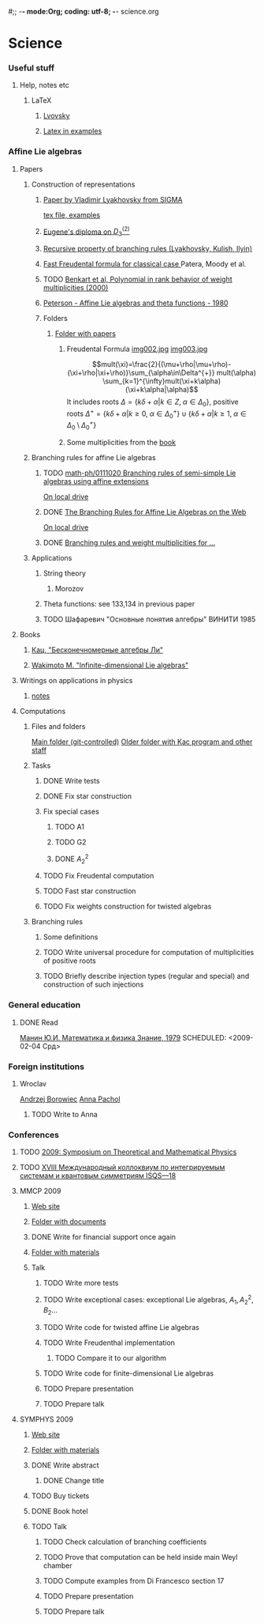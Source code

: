 #;; -*- mode:Org; coding: utf-8; -*-
science.org
* Science
*** Useful stuff
***** Help, notes etc
******* LaTeX
********* [[file:~/books/big/science/CompleteBooks/LaTeX/llang.pdf][Lvovsky ]]
********* [[file:~/books/big/science/CompleteBooks/LaTeX/voron_latex_in_examples.pdf][Latex in examples]]
*** Affine Lie algebras
***** Papers
******* Construction of representations
********* [[file:~/study/2008/affine-lie-algebras/sigma_paper.pdf][Paper by Vladimir Lyakhovsky from SIGMA]]
	  [[file:~/study/2008/affine-lie-algebras/new/string-functions-10.tex::section%20Examples][tex file, examples]]
********* [[file:~/study/2008/affine-lie-algebras/twist_alg_dos_2.pdf][Eugene's diploma on $D_3^{(2)}$]]
********* [[file:~/study/2008/affine-lie-algebras/new/0812.2124.pdf][Recursive property of branching rules (Lyakhovsky, Kulish, Ilyin)]]
********* [[file:~/study/2008/affine-lie-algebras/S0273-0979-1982-15021-2.pdf][Fast Freudental formula for classical case ]] Patera, Moody et al.
********* TODO [[file:~/study/2008/affine-lie-algebras/Benkart%20et%20al,%20Polynomial%20in%20rank%20behavior%20of%20weight%20multiplicities%20(2000).pdf][Benkart et al, Polynomial in rank behavior of weight multiplicities (2000)]]
********* [[file:~/study/2008/affine-lie-algebras/Peterson_1980.pdf][Peterson - Affine Lie algebras and theta functions - 1980]]
********* Folders
*********** [[file:~/study/2008/affine-lie-algebras][Folder with papers]]
************* Freudental Formula [[file:~/study/2008/affine-lie-algebras/book/img002.jpg][img002.jpg]]  [[file:~/study/2008/affine-lie-algebras/book/img003.jpg][img003.jpg]]
	      $$mult(\xi)=\frac{2}{(\mu+\rho|\mu+\rho)-(\xi+\rho|\xi+\rho)}\sum_{\alpha\in\Delta^{+}} mult(\alpha) \sum_{k=1}^{\infty}mult(\xi+k\alpha)(\xi+k\alpha|\alpha)$$
	      It includes roots $\Delta=\left\{k\delta+\alpha|k\in Z,\; \alpha\in \Delta_0\right\}$,
	      positive roots $\Delta^{+}=\{k\delta+\alpha|k\geq 0,\; \alpha\in \Delta_0^{+}\}\cup \{k\delta+\alpha|k\geq 1,\; \alpha\in \Delta_0\setminus \Delta_0^{+}\}$
************* Some multiplicities from the [[file:~/study/2008/affine-lie-algebras/book][book]]
******* Branching rules for affine Lie algebras
********* TODO [[http://arxiv.org/abs/math-ph/0111020][math-ph/0111020 Branching rules of semi-simple Lie algebras using affine extensions]]
	  [[file:~/study/2009/AffineLieAlgabras_BranchingRules/Quella_BranchingRulesOfSemiSimpleLieAlgebrasUsingAffineExtensions(math-ph0111020).pdf][On local drive]]
********* DONE [[http://deepblue.lib.umich.edu/handle/2027.42/31650][The Branching Rules for Affine Lie Algebras on the Web]]
	  [[file:~/study/2009/AffineLieAlgabras_BranchingRules/Lu_TheBranchingRulesForAffineLieAlgebras(1994).pdf][On local drive]]
********* DONE [[http://eprints.soton.ac.uk/29525/][Branching rules and weight multiplicities for ...]]
	  SCHEDULED: <2009-02-04 Срд>
******* Applications 
********* String theory
*********** Morozov
********* Theta functions: see 133,134 in previous paper
********* TODO Шафаревич "Основные понятия алгебры" ВИНИТИ 1985
***** Books
******* [[file:~/books/big/science/CompleteBooks/KacMoodyAlgebras/Кац,%20"Бесконечномерные%20алгебры%20Ли".djvu][Кац, "Бесконечномерные алгебры Ли"]]
******* [[file:~/books/big/science/CompleteBooks/KacMoodyAlgebras/Wakimoto%20M.%20Infinite-dimensional%20Lie%20algebras%20(AMS,%202001)(KA)(ISBN%200821826549)(T)(337s)_MAr_.djvu][Wakimoto M. "Infinite-dimensional Lie algebras"]]
***** Writings on applications in physics
******* [[file:AffineLieAlgebras/ACMS2009/notes.tex][notes]]
***** Computations
******* Files and folders
	[[file:AffineLieAlgebras/MaplePrograms/][Main folder (git-controlled)]]
	[[file:~/study/programs/affine][Older folder with Kac program and other staff]]
******* Tasks
********* DONE Write tests
********* DONE Fix star construction
********* Fix special cases
*********** TODO A1
*********** TODO G2
*********** DONE $A_2^2$
********* TODO Fix Freudental computation
********* TODO Fast star construction
********* TODO Fix weights construction for twisted algebras
******* Branching rules
********* Some definitions
********* TODO Write universal procedure for computation of multiplicities of positive roots
********* TODO Briefly describe injection types (regular and special) and construction of such injections
*** General education
***** DONE Read
      [[file:~/books/big/science/CompleteBooks/PopularAndDiverse/Manin_MathAndPhys.djvu][Манин Ю.И.  Математика и физика Знание, 1979]]
      SCHEDULED: <2009-02-04 Срд>
*** Foreign institutions
***** Wroclav
      [[mailto:borow@ift.uni.wroc.pl][Andrzej Borowiec]]
      [[mailto:anna.pachol@ift.uni.wroc.pl][Anna Pachol]]
******* TODO Write to Anna
*** Conferences
***** TODO [[http://www.pdmi.ras.ru/EIMI/2009/tmp/index.html][2009: Symposium on Theoretical and Mathematical Physics]]
***** TODO [[http://elementy.ru/events/428294][XVIII Международный коллоквиум по интегрируемым системам и квантовым симметриям ISQS—18]]
***** MMCP 2009 
******* [[http://mmcp2009.jinr.ru/abstracts.asp][Web site]]
******* [[file:~/doc/conf/2009/MMCP][Folder with documents]]
******* DONE Write for financial support once again
******* [[file:AffineLieAlgebras/MMCP2009][Folder with materials]]
******* Talk
********* TODO Write more tests
********* TODO Write exceptional cases: exceptional Lie algebras, $A_1, A_2^2, B_2 \dots$
********* TODO Write code for twisted affine Lie algebras
********* TODO Write Freudenthal implementation
*********** TODO Compare it to our algorithm
********* TODO Write code for finite-dimensional Lie algebras
********* TODO Prepare presentation
********* TODO Prepare talk
***** SYMPHYS 2009
******* [[http://theor.jinr.ru/~symphys/2009/][Web site]]
******* [[file:AffineLieAlgebras/SYMPHYS2009][Folder with materials]]
******* DONE Write abstract
********* DONE Change title
******* TODO Buy tickets
******* DONE Book hotel
******* TODO Talk
********* TODO Check calculation of branching coefficients
********* TODO Prove that computation can be held inside main Weyl chamber
********* TODO Compute examples from Di Francesco section 17
********* TODO Prepare presentation
********* TODO Prepare talk



